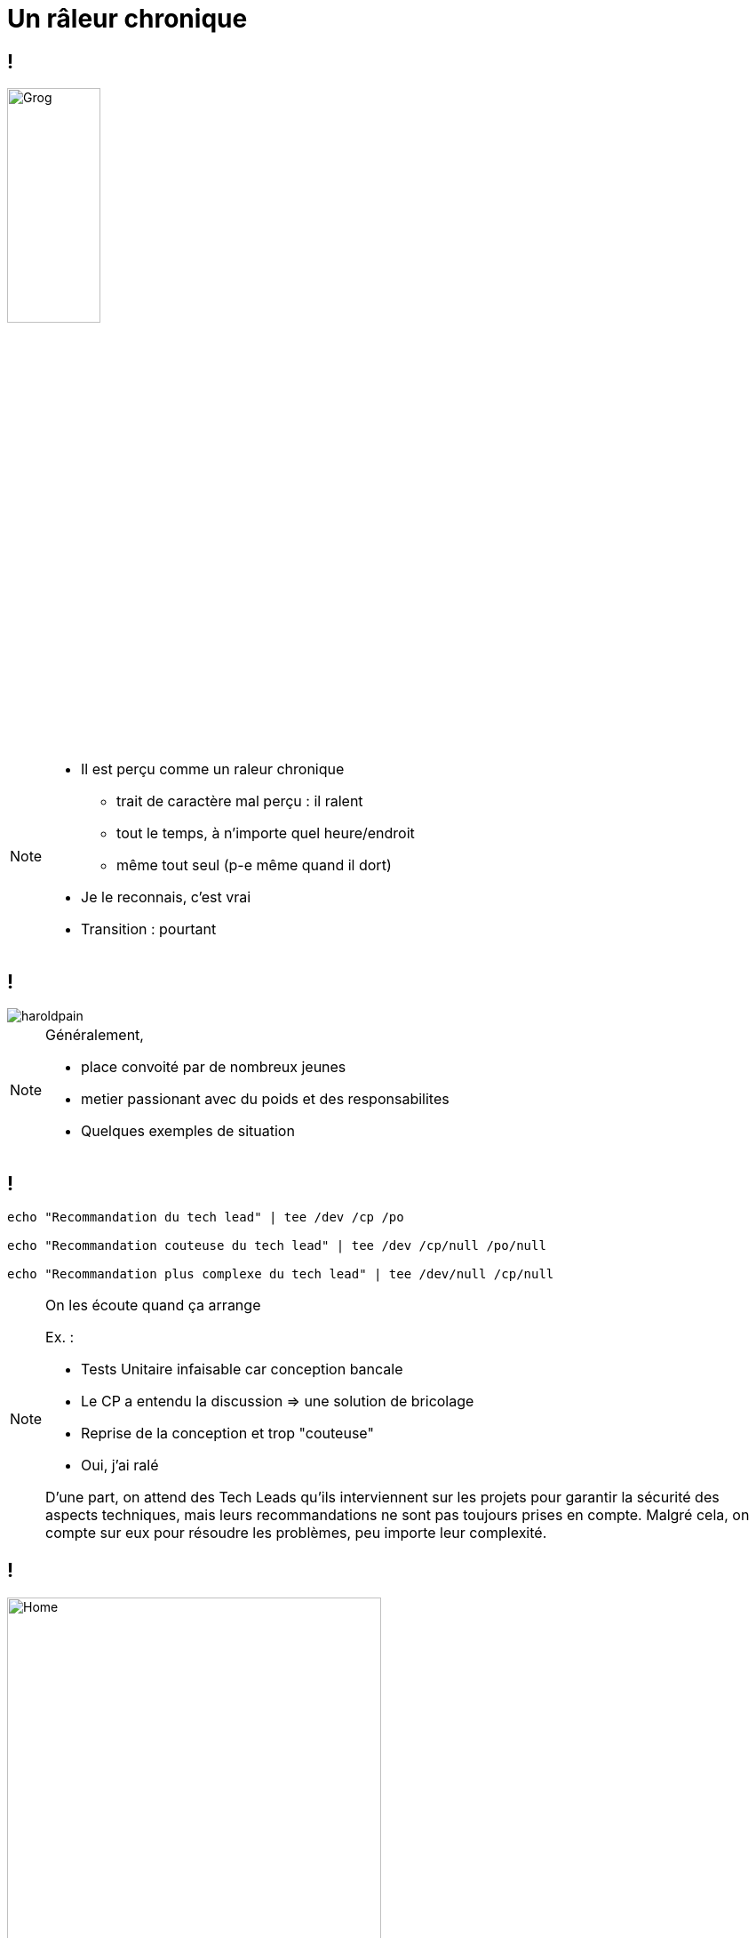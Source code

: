 = Un râleur chronique
:imagesdir: assets/default/images

== !
image::grognon.png[Grog,35%]

[NOTE.speaker]
====
* Il est perçu comme un raleur chronique
** trait de caractère mal perçu : il ralent
** tout le temps, à n'importe quel heure/endroit
** même tout seul (p-e même quand il dort)

* Je le reconnais, c'est vrai
* Transition : pourtant
====

== !

image::haroldpain.png[]

[NOTE.speaker]
====
Généralement,

* place convoité par de nombreux jeunes
* metier passionant avec du poids et des responsabilites

* Quelques exemples de situation
====

== !

[source, shell]
----
echo "Recommandation du tech lead" | tee /dev /cp /po

echo "Recommandation couteuse du tech lead" | tee /dev /cp/null /po/null

echo "Recommandation plus complexe du tech lead" | tee /dev/null /cp/null
----

[NOTE.speaker]
====
On les écoute quand ça arrange

Ex. :

* Tests Unitaire infaisable car conception bancale
* Le CP a entendu la discussion => une solution de bricolage
* Reprise de la conception et trop "couteuse"

* Oui, j'ai ralé

D’une part, on attend des Tech Leads qu’ils interviennent sur les projets pour garantir la sécurité des aspects techniques, mais leurs recommandations ne sont pas toujours prises en compte. Malgré cela, on compte sur eux pour résoudre les problèmes, peu importe leur complexité.
====


== !

image::example_superagent.png[Home,70%]

[NOTE.speaker]
====
Coup de gueule : incompat' et négligence

Ex. :

* Vieux projet, vieux framework maison (vous la sentez venir ?)
* Peu de temps pour ce projet, proposition de se détacher du framework
* Evidemment, pas fait, donc incompat' avec le reste du S.I. plus récent
* Un problème à résoudre, sur une lib' plus maintenue
* Deux/trois escalades mails (donc temps perdu)
* 2 jours de perdu pour faire un correctif sur une lib' plus maintenu et la leçon n'est pas apprise

* Oui j'ai ralé

On se retrouve à gérer des situations complexes et urgentes parcequ'on a pas suivi nos conseils, qu'on néglige l'entretien des outils tout en demandant à ce que ça fonctionne dans le temps.
====

== !

image::travolta.png[]

[NOTE.speaker]
====
L'imprévu

* Retour de jour ferié
* Dev en galère pour une demo : plateforme de recette KO
* Techno/environment/client inconnu/pas de doc
* Analyse : VM full, car la maintenance des VM de recette c'est trop cher
* Donc impossible de savoir quoi supprimer, reunion calé pour la lundi suivant

* Oui, je vais ralé

On fait appel à nous car de part notre experience on trouve souvent des solutions, même dans des contextes inconnues et surtout urgentes. On ramasse les pots cassés.
====

== Indispensable

[NOTE.speaker]
====
* Ok on rale, on demande du temps, on demande de l'argent
* Malgré tout :
** On nous sollicite régulièrement
** Nos experiences, nous permettent de résoudre et anticiper des problèmes complexes
** Et une vision globale du fonctionnement des systèmes

On rale, mais on a besoin de notre experience :)
====
